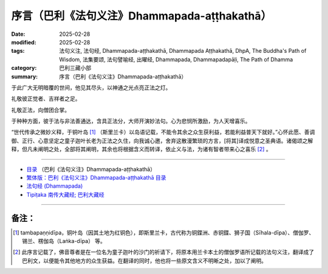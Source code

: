 序言（巴利《法句义注》Dhammapada-aṭṭhakathā）
##################################################

:date: 2025-02-28
:modified: 2025-02-28
:tags: 法句义注, 法句经, Dhammapada-aṭṭhakathā, Dhammapada Aṭṭhakathā, DhpA, The Buddha's Path of Wisdom, 法集要颂, 法句譬喻经, 出曜经, Dhammapada, Dhammapadapāḷi, The Path of Dhamma
:category: 巴利三藏小部
:summary: 序言（巴利《法句义注》Dhammapada-aṭṭhakathā）

于此广大无明暗覆的世间，他见其尽头，以神通之光点亮正法之灯。

礼敬彼正觉者、吉祥者之足。

礼敬正法，向僧团合掌。

于种种方面，彼于法与非法善通达，含具正法分，大师开演妙法句。心为悲悯所激励，为人天增喜乐。

“世代传承之微妙义释，于铜叶岛 [1]_ （斯里兰卡）以岛语记载，不能令其余之众生获利益，若能利益普天下就好。”心怀此愿、善调御、正行、心意坚定之童子迦叶长老为正法之久住，向我诚心邀，舍弃这散漫繁琐的方言，[将其]译成悦意之圣典语。诸偈颂之解释，但凡未阐明之处，全部将其阐明，其余也将根据含义而转译，依止义与法，为诸有智者带来心之喜乐 [2]_ 。

----

- `目录 <{filename}dhpA-smpl-content%zh.rst>`_ （巴利《法句义注》Dhammapada-aṭṭhakathā）

- `繁体版：巴利《法句义注》Dhammapada-aṭṭhakathā 目录 <{filename}../dhpA-content%zh.rst>`_ 

- `法句经 (Dhammapada) <{filename}../../dhp%zh.rst>`__

- `Tipiṭaka 南传大藏经; 巴利大藏经 <{filename}/articles/tipitaka/tipitaka%zh.rst>`__


----

备注：
~~~~~~~~

.. [1] tambapaṇṇidīpa，铜叶岛（因其土地为红铜色），即斯里兰卡，古代称为铜鍱洲、赤铜鍱、狮子国（Sīhala-dīpa）、僧伽罗、锡兰、楞伽岛（Laṅka-dīpa） 等。

.. [2] 此序言记载了，佛音尊者是在一位名为童子迦叶的沙门的祈请下，将原本用兰卡本土的僧伽罗语所记载的法句义注，翻译成了巴利文，以便能令其他地方的众生获益。在翻译的同时，他也将一些原文含义不明晰之处，加以了阐明。


..
  2025-02-28 create rst
